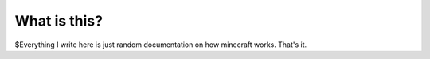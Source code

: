 What is this?
========

$Everything I write here is just random documentation on how minecraft works. That's it.
